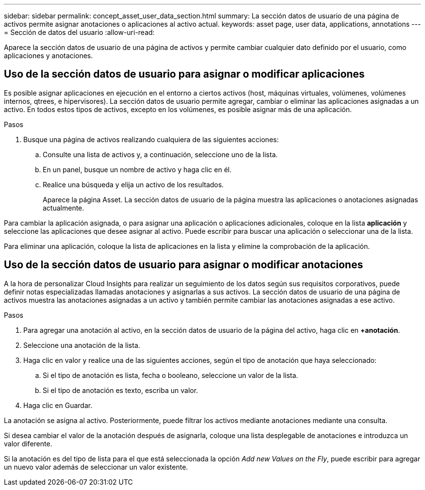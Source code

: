 ---
sidebar: sidebar 
permalink: concept_asset_user_data_section.html 
summary: La sección datos de usuario de una página de activos permite asignar anotaciones o aplicaciones al activo actual. 
keywords: asset page, user data, applications, annotations 
---
= Sección de datos del usuario
:allow-uri-read: 


[role="lead"]
Aparece la sección datos de usuario de una página de activos y permite cambiar cualquier dato definido por el usuario, como aplicaciones y anotaciones.



== Uso de la sección datos de usuario para asignar o modificar aplicaciones

Es posible asignar aplicaciones en ejecución en el entorno a ciertos activos (host, máquinas virtuales, volúmenes, volúmenes internos, qtrees, e hipervisores). La sección datos de usuario permite agregar, cambiar o eliminar las aplicaciones asignadas a un activo. En todos estos tipos de activos, excepto en los volúmenes, es posible asignar más de una aplicación.

.Pasos
. Busque una página de activos realizando cualquiera de las siguientes acciones:
+
.. Consulte una lista de activos y, a continuación, seleccione uno de la lista.
.. En un panel, busque un nombre de activo y haga clic en él.
.. Realice una búsqueda y elija un activo de los resultados.
+
Aparece la página Asset. La sección datos de usuario de la página muestra las aplicaciones o anotaciones asignadas actualmente.





Para cambiar la aplicación asignada, o para asignar una aplicación o aplicaciones adicionales, coloque en la lista *aplicación* y seleccione las aplicaciones que desee asignar al activo. Puede escribir para buscar una aplicación o seleccionar una de la lista.

Para eliminar una aplicación, coloque la lista de aplicaciones en la lista y elimine la comprobación de la aplicación.



== Uso de la sección datos de usuario para asignar o modificar anotaciones

A la hora de personalizar Cloud Insights para realizar un seguimiento de los datos según sus requisitos corporativos, puede definir notas especializadas llamadas anotaciones y asignarlas a sus activos. La sección datos de usuario de una página de activos muestra las anotaciones asignadas a un activo y también permite cambiar las anotaciones asignadas a ese activo.

.Pasos
. Para agregar una anotación al activo, en la sección datos de usuario de la página del activo, haga clic en *+anotación*.
. Seleccione una anotación de la lista.
. Haga clic en valor y realice una de las siguientes acciones, según el tipo de anotación que haya seleccionado:
+
.. Si el tipo de anotación es lista, fecha o booleano, seleccione un valor de la lista.
.. Si el tipo de anotación es texto, escriba un valor.


. Haga clic en Guardar.


La anotación se asigna al activo. Posteriormente, puede filtrar los activos mediante anotaciones mediante una consulta.

Si desea cambiar el valor de la anotación después de asignarla, coloque una lista desplegable de anotaciones e introduzca un valor diferente.

Si la anotación es del tipo de lista para el que está seleccionada la opción _Add new Values on the Fly_, puede escribir para agregar un nuevo valor además de seleccionar un valor existente.

